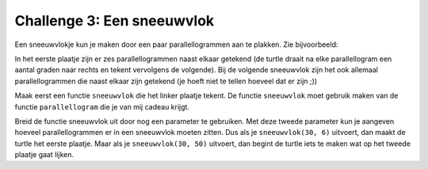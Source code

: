 Challenge 3: Een sneeuwvlok
---------------------------

Een sneeuwvlokje kun je maken door een paar parallellogrammen aan te plakken. Zie bijvoorbeeld:

.. image:: images/sneeuwvlok1.png

.. image:: images/sneeuwvlok2.png

In het eerste plaatje zijn er zes parallellogrammen naast elkaar getekend (de turtle draait na elke parallellogram een aantal graden naar rechts en tekent vervolgens de volgende). Bij de volgende sneeuwvlok zijn het ook allemaal parallellogrammen die naast elkaar zijn getekend (je hoeft niet te tellen hoeveel dat er zijn ;))

Maak eerst een functie ``sneeuwvlok`` die het linker plaatje tekent. De functie ``sneeuwvlok`` moet gebruik maken van de functie ``parallellogram`` die je van mij cadeau krijgt.

Breid de functie sneeuwvlok uit door nog een parameter te gebruiken. Met deze tweede parameter kun je aangeven hoeveel parallellogrammen er in een sneeuwvlok moeten zitten. Dus als je ``sneeuwvlok(30, 6)`` uitvoert, dan maakt de turtle het eerste plaatje. Maar als je ``sneeuwvlok(30, 50)`` uitvoert, dan begint de turtle iets te maken wat op het tweede plaatje gaat lijken.


.. activecode:: challenge-sneeuwvlok
   :caption: 
   :nocodelens:
   :language: python

   import turtle
   tina = turtle.Turtle()
   tina.shape("turtle")
   tina.speed(10)

   def parallellogram(lengte):
       for i in range(2):
           tina.forward(lengte)
           tina.right(60)
           tina.forward(lengte)
           tina.right(120)

   def sneeuwvlok(lengte):
       parallellogram(lengte)

   sneeuwvlok(30)
